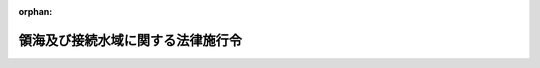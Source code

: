 .. _352CO0000000210_20020401_413CO0000000434:

:orphan:

==================================
領海及び接続水域に関する法律施行令
==================================

.. raw:: html
    
    
    <main id="contentsLaw" class="active">
    <div id="innerDocument" class="active">
    
    
    
    
    <div style="margin-bottom: 12px;">
    <div id="lawTitleNo" style="font-size: 1.067rem; font-weight: bold;" class="_shokanBoxParent">昭和五十二年政令第二百十号<div class="_shokanBox"></div>
    <div class="_inyoBox" id="_inyo_"></div>
    </div>
    <div id="lawTitle" style="margin-left: 3rem; font-size: 1.5rem; font-weight: bold; line-height: 1.25em;" class="_shokanBoxParent">
    <span data-xpath="">領海及び接続水域に関する法律施行令</span><div class="_shokanBox" id="_shokan_"><div class="_shokanBtnIcons"></div></div>
    <div class="_inyoBox" id="_inyo_"></div>
    </div>
    </div><section id="EnactStatement" class="active EnactStatement"><div class="_div_EnactStatement _shokanBoxParent" style="text-indent: 1em;">
    <span data-xpath="">内閣は、領海法（昭和五十二年法律第三十号）第二条及び附則第三項の規定に基づき、この政令を制定する。</span><div class="_shokanBox" id="_shokan_"><div class="_shokanBtnIcons"></div></div>
    <div class="_inyoBox" id="_inyo_"></div>
    </div></section><section id="MainProvision" class="active MainProvision"><section id="" class="active Article"><div style="margin-left: 1em; font-weight: bold;" class="_div_ArticleCaption _shokanBoxParent">
    <span data-xpath="">（瀬戸内海と他の海域との境界）</span><div class="_shokanBox" id="_shokan_"><div class="_shokanBtnIcons"></div></div>
    <div class="_inyoBox" id="_inyo_"></div>
    </div>
    <div style="margin-left: 1em; text-indent: -1em;" id="" class="_div_ArticleTitle _shokanBoxParent">
    <span style="font-weight: bold;">第一条</span>　<span data-xpath="">領海及び接続水域に関する法律（以下「法」という。）第二条第一項ただし書の政令で定める線は、次のとおりとする。</span><div class="_shokanBox" id="_shokan_"><div class="_shokanBtnIcons"></div></div>
    <div class="_inyoBox" id="_inyo_"></div>
    </div>
    <div id="" style="margin-left: 2em; text-indent: -1em;" class="_div_ItemSentence _shokanBoxParent">
    <span style="font-weight: bold;">一</span>　<span data-xpath="">紀伊日ノ御埼灯台（北緯三三度五二分五五秒東経一三五度三分四〇秒）から蒲生田岬灯台（北緯三三度五〇分三秒東経一三四度四四分五八秒）まで引いた線</span><div class="_shokanBox" id="_shokan_"><div class="_shokanBtnIcons"></div></div>
    <div class="_inyoBox" id="_inyo_"></div>
    </div>
    <div id="" style="margin-left: 2em; text-indent: -1em;" class="_div_ItemSentence _shokanBoxParent">
    <span style="font-weight: bold;">二</span>　<span data-xpath="">佐田岬灯台（北緯三三度二〇分三五秒東経一三二度五四秒）から関埼灯台（北緯三三度一六分東経一三一度五四分八秒）まで引いた線</span><div class="_shokanBox" id="_shokan_"><div class="_shokanBtnIcons"></div></div>
    <div class="_inyoBox" id="_inyo_"></div>
    </div>
    <div id="" style="margin-left: 2em; text-indent: -1em;" class="_div_ItemSentence _shokanBoxParent">
    <span style="font-weight: bold;">三</span>　<span data-xpath="">竹ノ子島台場鼻（北緯三三度五七分二秒東経一三〇度五二分一八秒）から若松洞海湾口防波堤灯台（北緯三三度五六分二八秒東経一三〇度五一分二秒）まで引いた線</span><div class="_shokanBox" id="_shokan_"><div class="_shokanBtnIcons"></div></div>
    <div class="_inyoBox" id="_inyo_"></div>
    </div></section><section id="" class="active Article"><div style="margin-left: 1em; font-weight: bold;" class="_div_ArticleCaption _shokanBoxParent">
    <span data-xpath="">（基線）</span><div class="_shokanBox" id="_shokan_"><div class="_shokanBtnIcons"></div></div>
    <div class="_inyoBox" id="_inyo_"></div>
    </div>
    <div style="margin-left: 1em; text-indent: -1em;" id="" class="_div_ArticleTitle _shokanBoxParent">
    <span style="font-weight: bold;">第二条</span>　<span data-xpath="">法第二条第一項に規定する直線基線は、別表第一に掲げる線とする。</span><div class="_shokanBox" id="_shokan_"><div class="_shokanBtnIcons"></div></div>
    <div class="_inyoBox" id="_inyo_"></div>
    </div>
    <div style="margin-left: 1em; text-indent: -1em;" class="_div_ParagraphSentence _shokanBoxParent">
    <span style="font-weight: bold;">２</span>　<span data-xpath="">基線（前項の直線基線を除く。）は、内水である瀬戸内海を除き、海岸の低潮線（海に直接流入している河川の河口にあつては、その両側の海岸の低潮線上の点を結ぶ直線。以下この項において同じ。）とする。</span><span data-xpath="">ただし、次の各号に掲げる湾にあつては、当該各号に定める直線の内側にある海岸の低潮線は基線とせず、当該各号に定める直線を基線とする。</span><div class="_shokanBox" id="_shokan_"><div class="_shokanBtnIcons"></div></div>
    <div class="_inyoBox" id="_inyo_"></div>
    </div>
    <div id="" style="margin-left: 2em; text-indent: -1em;" class="_div_ItemSentence _shokanBoxParent">
    <span style="font-weight: bold;">一</span>　<span data-xpath="">その天然の入口の両側の海岸の低潮線上の点の間の距離（島が存在するために天然の入口が二以上ある場合にあつては、それぞれの天然の入口の両側の海岸の低潮線上の点の間の距離を合計したもの。次号において同じ。）が二十四海里を超えない湾</span>　<span data-xpath="">その天然の入口の両側の海岸の低潮線上の点を結ぶ直線</span><div class="_shokanBox" id="_shokan_"><div class="_shokanBtnIcons"></div></div>
    <div class="_inyoBox" id="_inyo_"></div>
    </div>
    <div id="" style="margin-left: 2em; text-indent: -1em;" class="_div_ItemSentence _shokanBoxParent">
    <span style="font-weight: bold;">二</span>　<span data-xpath="">その天然の入口の両側の海岸の低潮線上の点の間の距離が二十四海里を超える湾</span>　<span data-xpath="">その内側の海岸の低潮線上の二点を結ぶ長さ二十四海里の直線で、これと海岸の低潮線で囲む海域の面積が最大であるもの</span><div class="_shokanBox" id="_shokan_"><div class="_shokanBtnIcons"></div></div>
    <div class="_inyoBox" id="_inyo_"></div>
    </div>
    <div style="margin-left: 1em; text-indent: -1em;" class="_div_ParagraphSentence _shokanBoxParent">
    <span style="font-weight: bold;">３</span>　<span data-xpath="">前条各号に掲げる線及び前項に規定する線を基線として用いることにより領海となる海域内にその全部又は一部がある低潮高地の低潮線も、基線とする。</span><div class="_shokanBox" id="_shokan_"><div class="_shokanBtnIcons"></div></div>
    <div class="_inyoBox" id="_inyo_"></div>
    </div>
    <div style="margin-left: 1em; text-indent: -1em;" class="_div_ParagraphSentence _shokanBoxParent">
    <span style="font-weight: bold;">４</span>　<span data-xpath="">前条及び前三項の規定により、一の基線の外側に他の基線が引かれることとなる場合には、最も外側に引かれる線を基線とする。</span><div class="_shokanBox" id="_shokan_"><div class="_shokanBtnIcons"></div></div>
    <div class="_inyoBox" id="_inyo_"></div>
    </div>
    <div style="margin-left: 1em; text-indent: -1em;" class="_div_ParagraphSentence _shokanBoxParent">
    <span style="font-weight: bold;">５</span>　<span data-xpath="">第二項の湾及び島並びに第三項の低潮高地とは、それぞれ海洋法に関する国際連合条約第十条２、第百二十一条１及び第十三条１に規定する湾、島及び低潮高地をいう。</span><div class="_shokanBox" id="_shokan_"><div class="_shokanBtnIcons"></div></div>
    <div class="_inyoBox" id="_inyo_"></div>
    </div>
    <div style="margin-left: 1em; text-indent: -1em;" class="_div_ParagraphSentence _shokanBoxParent">
    <span style="font-weight: bold;">６</span>　<span data-xpath="">第二項の海岸の低潮線及び第三項の低潮高地の低潮線は、海上保安庁が刊行する大縮尺海図に記載されているところによる。</span><div class="_shokanBox" id="_shokan_"><div class="_shokanBtnIcons"></div></div>
    <div class="_inyoBox" id="_inyo_"></div>
    </div></section><section id="" class="active Article"><div style="margin-left: 1em; font-weight: bold;" class="_div_ArticleCaption _shokanBoxParent">
    <span data-xpath="">（特定海域の範囲）</span><div class="_shokanBox" id="_shokan_"><div class="_shokanBtnIcons"></div></div>
    <div class="_inyoBox" id="_inyo_"></div>
    </div>
    <div style="margin-left: 1em; text-indent: -1em;" id="" class="_div_ArticleTitle _shokanBoxParent">
    <span style="font-weight: bold;">第三条</span>　<span data-xpath="">法附則第二項に規定する特定海域の範囲は、別表第二の中欄に掲げる海域（外国の領海である海域を除く。）の範囲とする。</span><div class="_shokanBox" id="_shokan_"><div class="_shokanBtnIcons"></div></div>
    <div class="_inyoBox" id="_inyo_"></div>
    </div></section><section id="" class="active Article"><div style="margin-left: 1em; font-weight: bold;" class="_div_ArticleCaption _shokanBoxParent">
    <span data-xpath="">（特定海域に係る領海の外側の線）</span><div class="_shokanBox" id="_shokan_"><div class="_shokanBtnIcons"></div></div>
    <div class="_inyoBox" id="_inyo_"></div>
    </div>
    <div style="margin-left: 1em; text-indent: -1em;" id="" class="_div_ArticleTitle _shokanBoxParent">
    <span style="font-weight: bold;">第四条</span>　<span data-xpath="">法附則第二項に規定する線は、別表第二の下欄に掲げる線とする。</span><div class="_shokanBox" id="_shokan_"><div class="_shokanBtnIcons"></div></div>
    <div class="_inyoBox" id="_inyo_"></div>
    </div></section></section><section id="" class="active SupplProvision"><div class="_div_SupplProvisionLabel SupplProvisionLabel _shokanBoxParent" style="margin-bottom: 10px; margin-left: 3em; font-weight: bold;">
    <span data-xpath="">附　則</span><div class="_shokanBox" id="_shokan_"><div class="_shokanBtnIcons"></div></div>
    <div class="_inyoBox" id="_inyo_"></div>
    </div>
    <section class="active Paragraph"><div style="text-indent: 1em;" class="_div_ParagraphSentence _shokanBoxParent">
    <span data-xpath="">この政令は、法の施行の日（昭和五十二年七月一日）から施行する。</span><div class="_shokanBox" id="_shokan_"><div class="_shokanBtnIcons"></div></div>
    <div class="_inyoBox" id="_inyo_"></div>
    </div></section></section><section id="" class="active SupplProvision"><div class="_div_SupplProvisionLabel SupplProvisionLabel _shokanBoxParent" style="margin-bottom: 10px; margin-left: 3em; font-weight: bold;">
    <span data-xpath="">附　則</span>　（平成五年一二月三日政令第三八三号）<div class="_shokanBox" id="_shokan_"><div class="_shokanBtnIcons"></div></div>
    <div class="_inyoBox" id="_inyo_"></div>
    </div>
    <section class="active Paragraph"><div style="text-indent: 1em;" class="_div_ParagraphSentence _shokanBoxParent">
    <span data-xpath="">この政令は、平成五年十二月二十四日から施行する。</span><div class="_shokanBox" id="_shokan_"><div class="_shokanBtnIcons"></div></div>
    <div class="_inyoBox" id="_inyo_"></div>
    </div></section></section><section id="" class="active SupplProvision"><div class="_div_SupplProvisionLabel SupplProvisionLabel _shokanBoxParent" style="margin-bottom: 10px; margin-left: 3em; font-weight: bold;">
    <span data-xpath="">附　則</span>　（平成八年七月五日政令第二〇六号）　抄<div class="_shokanBox" id="_shokan_"><div class="_shokanBtnIcons"></div></div>
    <div class="_inyoBox" id="_inyo_"></div>
    </div>
    <section class="active Paragraph"><div id="" style="margin-left: 1em; font-weight: bold;" class="_div_ParagraphCaption _shokanBoxParent">
    <span data-xpath="">（施行期日）</span><div class="_shokanBox"></div>
    <div class="_inyoBox"></div>
    </div>
    <div style="margin-left: 1em; text-indent: -1em;" class="_div_ParagraphSentence _shokanBoxParent">
    <span style="font-weight: bold;">１</span>　<span data-xpath="">この政令は、領海法の一部を改正する法律の施行の日（平成八年七月二十日）から施行する。</span><span data-xpath="">ただし、第二条の改正規定（同条第三項の改正規定中「領海及び接続水域に関する条約第七条２、第十条１及び第十一条１」を「海洋法に関する国際連合条約第十条２、第百二十一条１及び第十三条１」に改める部分を除く。）、第三条及び第四条の改正規定並びに別表の改正規定及び別表第一の次に一表を加える改正規定は、平成九年一月一日から施行する。</span><div class="_shokanBox" id="_shokan_"><div class="_shokanBtnIcons"></div></div>
    <div class="_inyoBox" id="_inyo_"></div>
    </div></section></section><section id="" class="active SupplProvision"><div class="_div_SupplProvisionLabel SupplProvisionLabel _shokanBoxParent" style="margin-bottom: 10px; margin-left: 3em; font-weight: bold;">
    <span data-xpath="">附　則</span>　（平成一三年一二月二八日政令第四三四号）　抄<div class="_shokanBox" id="_shokan_"><div class="_shokanBtnIcons"></div></div>
    <div class="_inyoBox" id="_inyo_"></div>
    </div>
    <section id="" class="active Article"><div style="margin-left: 1em; font-weight: bold;" class="_div_ArticleCaption _shokanBoxParent">
    <span data-xpath="">（施行期日）</span><div class="_shokanBox" id="_shokan_"><div class="_shokanBtnIcons"></div></div>
    <div class="_inyoBox" id="_inyo_"></div>
    </div>
    <div style="margin-left: 1em; text-indent: -1em;" id="" class="_div_ArticleTitle _shokanBoxParent">
    <span style="font-weight: bold;">第一条</span>　<span data-xpath="">この政令は、測量法及び水路業務法の一部を改正する法律の施行の日（平成十四年四月一日）から施行する。</span><div class="_shokanBox" id="_shokan_"><div class="_shokanBtnIcons"></div></div>
    <div class="_inyoBox" id="_inyo_"></div>
    </div></section></section><section id="" class="active AppdxTable"><div style="font-weight:600;" class="_div_AppdxTableTitle _shokanBoxParent">別表第一（第二条関係）<div class="_shokanBox" id="_shokan_"><div class="_shokanBtnIcons"></div></div>
    <div class="_inyoBox" id="_inyo_"></div>
    </div>
    <div class="_shokanBoxParent">
    <table class="Table" style="margin-left: 1em;">
    <tr class="TableRow">
    <td style="border-top: black solid 1px; border-bottom: black solid 1px; border-left: black solid 1px; border-right: black solid 1px;" class="col-pad"><div><span data-xpath="">一</span></div></td>
    <td style="border-top: black solid 1px; border-bottom: black solid 1px; border-left: black solid 1px; border-right: black solid 1px;" class="col-pad"><div>
    <span data-xpath="">次に掲げるイの点からヲの点までを順次結んだ線</span><br><span data-xpath="">イ　北緯四三度二三分一〇秒東経一四五度四九分六秒の点（納沙布岬東端）</span><br><span data-xpath="">ロ　北緯四三度二二分八秒東経一四五度四八分四四秒の点（珸瑤瑁埼南東端）</span><br><span data-xpath="">ハ　北緯四三度二一分四二秒東経一四五度四八分二九秒の点（カブ島南東端）</span><br><span data-xpath="">ニ　北緯四三度二〇分九秒東経一四五度四六分四五秒の点（イソモシリ島南東端）</span><br><span data-xpath="">ホ　北緯四三度一九分五七秒東経一四五度四六分二六秒の点（ハボマイモシリ島南端）</span><br><span data-xpath="">ヘ　北緯四三度一二分九秒東経一四五度三六分の点</span><br><span data-xpath="">ト　北緯四三度九分五四秒東経一四五度三一分一六秒の点</span><br><span data-xpath="">チ　北緯四三度九分四〇秒東経一四五度三〇分三七秒の点</span><br><span data-xpath="">リ　北緯四二度五九分四八秒東経一四五度一分一六秒の点（散布埼立岩南東端）</span><br><span data-xpath="">ヌ　北緯四二度五九分二五秒東経一四五度一一秒の点</span><br><span data-xpath="">ル　北緯四二度五六分四八秒東経一四四度五二分四秒の点（大黒島南南東端）</span><br><span data-xpath="">ヲ　北緯四二度五六分東経一四四度四六分五三秒の点（尻羽岬帆掛岩南端）</span>
    </div></td>
    </tr>
    <tr class="TableRow">
    <td style="border-top: black solid 1px; border-bottom: black solid 1px; border-left: black solid 1px; border-right: black solid 1px;" class="col-pad"><div><span data-xpath="">二</span></div></td>
    <td style="border-top: black solid 1px; border-bottom: black solid 1px; border-left: black solid 1px; border-right: black solid 1px;" class="col-pad"><div>
    <span data-xpath="">次に掲げるイの点からヲの点までを順次結んだ線</span><br><span data-xpath="">イ　北緯四〇度一三分一秒東経一四一度五〇分五秒の点（弁天鼻牛島南端）</span><br><span data-xpath="">ロ　北緯四〇度八分四七秒東経一四一度五三分一四秒の点（三埼北東方の魹岩）</span><br><span data-xpath="">ハ　北緯三九度五八分四六秒東経一四一度五七分三五秒の点</span><br><span data-xpath="">ニ　北緯三九度三三分三三秒東経一四二度四分一一秒の点</span><br><span data-xpath="">ホ　北緯三九度三三分一八秒東経一四二度四分一五秒の点</span><br><span data-xpath="">ヘ　北緯三九度三二分五一秒東経一四二度四分二〇秒の点（魹ケ埼東端）</span><br><span data-xpath="">ト　北緯三九度三二分四七秒東経一四二度四分二一秒の点（魹ケ埼南東端）</span><br><span data-xpath="">チ　北緯三九度二七分五三秒東経一四二度三分三九秒の点（赤島東端）</span><br><span data-xpath="">リ　北緯三九度六分一五秒東経一四一度五五分二二秒の点</span><br><span data-xpath="">ヌ　北緯三八度一六分三九秒東経一四一度三五分一二秒の点（金華山鮑荒埼東端）</span><br><span data-xpath="">ル　北緯三八度一六分八秒東経一四一度三四分四七秒の点</span><br><span data-xpath="">ヲ　北緯三七度四九分二二秒東経一四〇度五九分一五秒の点（鵜ノ尾埼東端）</span>
    </div></td>
    </tr>
    <tr class="TableRow">
    <td style="border-top: black solid 1px; border-bottom: black solid 1px; border-left: black solid 1px; border-right: black solid 1px;" class="col-pad"><div><span data-xpath="">三</span></div></td>
    <td style="border-top: black solid 1px; border-bottom: black solid 1px; border-left: black solid 1px; border-right: black solid 1px;" class="col-pad"><div>
    <span data-xpath="">次に掲げるイの点からニの点までを順次結んだ線</span><br><span data-xpath="">イ　北緯三四度五三分五九秒東経一三九度五三分一三秒の点（野島埼南端）</span><br><span data-xpath="">ロ　北緯三四度四〇分四三秒東経一三九度二六分二〇秒の点（大島南東端）</span><br><span data-xpath="">ハ　北緯三四度三四分二一秒東経一三八度五六分三七秒の点</span><br><span data-xpath="">ニ　北緯三四度三五分二九秒東経一三八度一三分三九秒の点（御前埼南端）</span>
    </div></td>
    </tr>
    <tr class="TableRow">
    <td style="border-top: black solid 1px; border-bottom: black solid 1px; border-left: black solid 1px; border-right: black solid 1px;" class="col-pad"><div><span data-xpath="">四</span></div></td>
    <td style="border-top: black solid 1px; border-bottom: black solid 1px; border-left: black solid 1px; border-right: black solid 1px;" class="col-pad"><div>
    <span data-xpath="">次に掲げるイの点からヘの点までを順次結んだ線</span><br><span data-xpath="">イ　北緯三四度四〇分二二秒東経一三七度三五分五一秒の点（浜名港港口離岸導流堤南端）</span><br><span data-xpath="">ロ　北緯三四度一六分五〇秒東経一三六度五四分三二秒の点（大王島東端）</span><br><span data-xpath="">ハ　北緯三四度一二分五八秒東経一三六度四九分一秒の点（幣ノ島南東端）</span><br><span data-xpath="">ニ　北緯三三度三八分一〇秒東経一三五度五八分五六秒の点（駒ケ埼南方の大平石南東端）</span><br><span data-xpath="">ホ　北緯三三度三四分五三秒東経一三五度五七分四〇秒の点（梶取埼東方の大島南東端）</span><br><span data-xpath="">ヘ　北緯三三度三四分四六秒東経一三五度五七分三六秒の点（梶取埼南東端）</span>
    </div></td>
    </tr>
    <tr class="TableRow">
    <td style="border-top: black solid 1px; border-bottom: black solid 1px; border-left: black solid 1px; border-right: black solid 1px;" class="col-pad"><div><span data-xpath="">五</span></div></td>
    <td style="border-top: black solid 1px; border-bottom: black solid 1px; border-left: black solid 1px; border-right: black solid 1px;" class="col-pad"><div>
    <span data-xpath="">次に掲げるイの点からルの点までを順次結んだ線及びヲの点とワの点を結んだ線</span><br><span data-xpath="">イ　北緯三三度四〇分一四秒東経一三五度一九分四六秒の点（瀬戸埼西端）</span><br><span data-xpath="">ロ　北緯三三度三七分四六秒東経一三四度二九分五三秒の点</span><br><span data-xpath="">ハ　北緯三三度一四分四七秒東経一三四度一一分一秒の点</span><br><span data-xpath="">ニ　北緯三三度一四分三九秒東経一三四度一〇分五九秒の点</span><br><span data-xpath="">ホ　北緯三三度一四分二六秒東経一三四度一〇分三七秒の点（室戸岬南方の能無シ南端）</span><br><span data-xpath="">ヘ　北緯三三度一分二八秒東経一三三度五分五九秒の点</span><br><span data-xpath="">ト　北緯三二度四三分五〇秒東経一三三度一分三五秒の点</span><br><span data-xpath="">チ　北緯三二度四三分二〇秒東経一三三度一分一五秒の点</span><br><span data-xpath="">リ　北緯三二度四三分一四秒東経一三三度三七秒の点</span><br><span data-xpath="">ヌ　北緯三二度四二分九秒東経一三二度三二分三八秒の点（沖ノ島櫛ケ鼻南端）</span><br><span data-xpath="">ル　北緯三二度二五分二九秒東経一三一度四一分三九秒の点（飛島東端）</span><br><span data-xpath="">ヲ　北緯三二度二五分二六秒東経一三一度四一分三四秒の点（飛島南端）</span><br><span data-xpath="">ワ　北緯三二度二五分二三秒東経一三一度四一分二四秒の点</span>
    </div></td>
    </tr>
    <tr class="TableRow">
    <td style="border-top: black solid 1px; border-bottom: black solid 1px; border-left: black solid 1px; border-right: black solid 1px;" class="col-pad"><div><span data-xpath="">六</span></div></td>
    <td style="border-top: black solid 1px; border-bottom: black solid 1px; border-left: black solid 1px; border-right: black solid 1px;" class="col-pad"><div>
    <span data-xpath="">次に掲げるイの点からホの点までを順次結んだ線、ヘの点とトの点を結んだ線及びチの点からヲの点までを順次結んだ線</span><br><span data-xpath="">イ　北緯二八度二四分二四秒東経一二九度四一分三九秒の点</span><br><span data-xpath="">ロ　北緯二八度一九分一九秒東経一二九度三五分三二秒の点（仲干瀬埼東方の方瀬）</span><br><span data-xpath="">ハ　北緯二八度一二分一九秒東経一二九度二九分二七秒の点（市埼東方の御瀬）</span><br><span data-xpath="">ニ　北緯二八度六分二四秒東経一二九度二二分四二秒の点（大水島南東端）</span><br><span data-xpath="">ホ　北緯二八度一分四秒東経一二九度一六分四四秒の点（木山島南東端）</span><br><span data-xpath="">ヘ　北緯二七度五九分五八秒東経一二九度一五分一八秒の点（ジャナレ島南端）</span><br><span data-xpath="">ト　北緯二八度一分一八秒東経一二九度九分五四秒の点（与路島南東端）</span><br><span data-xpath="">チ　北緯二八度一分二七秒東経一二九度八分三四秒の点（与路島西端）</span><br><span data-xpath="">リ　北緯二八度一五分一五秒東経一二九度八分の点（曽津高埼西端）</span><br><span data-xpath="">ヌ　北緯二八度一八分一二秒東経一二九度一〇分三六秒の点</span><br><span data-xpath="">ル　北緯二八度一八分二七秒東経一二九度一一分二秒の点（枝手久島戸倉埼北端）</span><br><span data-xpath="">ヲ　北緯二八度三一分三八秒東経一二九度四〇分二三秒の点（サキ埼北西端）</span>
    </div></td>
    </tr>
    <tr class="TableRow">
    <td style="border-top: black solid 1px; border-bottom: black solid 1px; border-left: black solid 1px; border-right: black solid 1px;" class="col-pad"><div><span data-xpath="">七</span></div></td>
    <td style="border-top: black solid 1px; border-bottom: black solid 1px; border-left: black solid 1px; border-right: black solid 1px;" class="col-pad"><div>
    <span data-xpath="">次に掲げるイの点とロの点、ハの点とニの点及びホの点とヘの点をそれぞれ結んだ線</span><br><span data-xpath="">イ　北緯二六度三七分四九秒東経一二八度一四分一四秒の点（ギナン埼南東端）</span><br><span data-xpath="">ロ　北緯二六度一一分三七秒東経一二七度五七分一秒の点（知念岬東北東方のウフビシ東南東端）</span><br><span data-xpath="">ハ　北緯二六度一〇分三六秒東経一二七度五六分八秒の点（知念岬東北東方のウフビシ南南東端）</span><br><span data-xpath="">ニ　北緯二六度九分一三秒東経一二七度五三分三三秒の点（久高島南東端）</span><br><span data-xpath="">ホ　北緯二六度九分四秒東経一二七度五三分一五秒の点（久高島南端）</span><br><span data-xpath="">ヘ　北緯二六度五分二一秒東経一二七度四三分二二秒の点</span>
    </div></td>
    </tr>
    <tr class="TableRow">
    <td style="border-top: black solid 1px; border-bottom: black solid 1px; border-left: black solid 1px; border-right: black solid 1px;" class="col-pad"><div><span data-xpath="">八</span></div></td>
    <td style="border-top: black solid 1px; border-bottom: black solid 1px; border-left: black solid 1px; border-right: black solid 1px;" class="col-pad"><div>
    <span data-xpath="">次に掲げるイの点とロの点、ハの点とニの点、ホの点とヘの点及びトの点とチの点をそれぞれ結んだ線並びにリの点からルの点までを順次結んだ線</span><br><span data-xpath="">イ　北緯二六度四分四四秒東経一二七度三九分一八秒の点（喜屋武埼南西端）</span><br><span data-xpath="">ロ　北緯二六度五分五一秒東経一二七度三二分一一秒の点（ルカン礁南端）</span><br><span data-xpath="">ハ　北緯二六度六分四四秒東経一二七度三一分五〇秒の点（ルカン礁北端）</span><br><span data-xpath="">ニ　北緯二六度一五分五四秒東経一二七度三一分三四秒の点（ナガンヌ島西端）</span><br><span data-xpath="">ホ　北緯二六度一六分三〇秒東経一二七度三一分三五秒の点（ナガンヌ島北西端）</span><br><span data-xpath="">ヘ　北緯二六度四三分二〇秒東経一二七度四四分三六秒の点（伊江島西端）</span><br><span data-xpath="">ト　北緯二六度四四分一四秒東経一二七度四五分一九秒の点（伊江島北西端）</span><br><span data-xpath="">チ　北緯二六度五九分三三秒東経一二七度五四分二七秒の点（野甫島西端）</span><br><span data-xpath="">リ　北緯二七度五分二九秒東経一二七度五九分四五秒の点（伊平屋島田名岬西方弥兵衛岩）</span><br><span data-xpath="">ヌ　北緯二七度六分六秒東経一二八度一分五〇秒の点（伊平屋島田名岬北東方の北潮被岩）</span><br><span data-xpath="">ル　北緯二六度五二分三三秒東経一二八度一五分四一秒の点（辺戸岬北端）</span>
    </div></td>
    </tr>
    <tr class="TableRow">
    <td style="border-top: black solid 1px; border-bottom: black solid 1px; border-left: black solid 1px; border-right: black solid 1px;" class="col-pad"><div><span data-xpath="">九</span></div></td>
    <td style="border-top: black solid 1px; border-bottom: black solid 1px; border-left: black solid 1px; border-right: black solid 1px;" class="col-pad"><div>
    <span data-xpath="">次に掲げるイの点からリの点まで及びヌの点からヲの点までをそれぞれ順次結んだ線、ワの点とカの点及びヨの点とタの点をそれぞれ結んだ線並びにレの点からラの点までを順次結んだ線</span><br><span data-xpath="">イ　北緯三一度二一分五一秒東経一三一度二〇分五二秒の点（都井岬南東端）</span><br><span data-xpath="">ロ　北緯三一度二一分四一秒東経一三一度二〇分四三秒の点</span><br><span data-xpath="">ハ　北緯三〇度四八分六秒東経一三〇度二六分四四秒の点（竹島南東端）</span><br><span data-xpath="">ニ　北緯三〇度四三分三〇秒東経一三〇度一九分五秒の点（ヤクロ瀬南端）</span><br><span data-xpath="">ホ　北緯三〇度四四分五五秒東経一三〇度六分一一秒の点（湯瀬南端）</span><br><span data-xpath="">ヘ　北緯三〇度四九分四三秒東経一二九度二五分二七秒の点（草垣群島南端の島南端）</span><br><span data-xpath="">ト　北緯三〇度四九分四七秒東経一二九度二五分二二秒の点（草垣群島南端の島西端）</span><br><span data-xpath="">チ　北緯三一度一〇分一八秒東経一二九度二四分五六秒の点（スズメ島西端）</span><br><span data-xpath="">リ　北緯三一度三九分三三秒東経一二九度三九分二八秒の点（下甑島早埼西端）</span><br><span data-xpath="">ヌ　北緯三一度四三分三秒東経一二九度四一分五三秒の点（下甑島壁立鼻北西端）</span><br><span data-xpath="">ル　北緯三一度五三分東経一二九度四九分五八秒の点（上甑島縄瀬鼻北西方のサクイバ瀬北西端）</span><br><span data-xpath="">ヲ　北緯三二度三三分四一秒東経一二八度五四分一九秒の点（黄島南東端）</span><br><span data-xpath="">ワ　北緯三二度三三分五八秒東経一二八度五三分二七秒の点（黄島西端）</span><br><span data-xpath="">カ　北緯三二度三四分二二秒東経一二八度四六分二四秒の点（福江島笠山鼻南東端）</span><br><span data-xpath="">ヨ　北緯三二度三六分四五秒東経一二八度三五分五四秒の点（福江島大瀬崎西端）</span><br><span data-xpath="">タ　北緯三二度四三分四秒東経一二八度三五分二〇秒の点（嵯峨ノ島西端）</span><br><span data-xpath="">レ　北緯三二度四三分四七秒東経一二八度三五分三〇秒の点（嵯峨ノ島西北西端）</span><br><span data-xpath="">ソ　北緯三三度一一分五秒東経一二八度四八分九秒の点（白瀬北端）</span><br><span data-xpath="">ツ　北緯三三度五二分一五秒東経一二九度四〇分三二秒の点（辰ノ島羽奈毛埼北東方の平瀬西端）</span><br><span data-xpath="">ネ　北緯三四度一五分東経一三〇度六分一二秒の点</span><br><span data-xpath="">ナ　北緯三四度四七分五七秒東経一三一度七分五〇秒の点</span><br><span data-xpath="">ラ　北緯三五度二分二八秒東経一三二度一五分一五秒の点（鳥屋鼻北端）</span>
    </div></td>
    </tr>
    <tr class="TableRow">
    <td style="border-top: black solid 1px; border-bottom: black solid 1px; border-left: black solid 1px; border-right: black solid 1px;" class="col-pad"><div><span data-xpath="">十</span></div></td>
    <td style="border-top: black solid 1px; border-bottom: black solid 1px; border-left: black solid 1px; border-right: black solid 1px;" class="col-pad"><div>
    <span data-xpath="">次に掲げるイの点からヤの点までを順次結んだ線</span><br><span data-xpath="">イ　北緯三四度四〇分一一秒東経一二九度二九分五三秒の点（戸ノ埼北東端）</span><br><span data-xpath="">ロ　北緯三四度四〇分一秒東経一二九度二九分五三秒の点（戸ノ埼南東端）</span><br><span data-xpath="">ハ　北緯三四度三七分五六秒東経一二九度二九分三二秒の点（品木島東端）</span><br><span data-xpath="">ニ　北緯三四度三三分一九秒東経一二九度二八分二四秒の点（琴埼北東端）</span><br><span data-xpath="">ホ　北緯三四度三三分八秒東経一二九度二八分二一秒の点</span><br><span data-xpath="">ヘ　北緯三四度一九分四秒東経一二九度二四分五二秒の点（黒島黒島鼻東端）</span><br><span data-xpath="">ト　北緯三四度七分五一秒東経一二九度一六分五八秒の点（竜ノ埼南東端）</span><br><span data-xpath="">チ　北緯三四度七分四八秒東経一二九度一六分五六秒の点</span><br><span data-xpath="">リ　北緯三四度五分四六秒東経一二九度一四分三三秒の点（内院島南東端）</span><br><span data-xpath="">ヌ　北緯三四度五分一二秒東経一二九度一三分一八秒の点</span><br><span data-xpath="">ル　北緯三四度五分二秒東経一二九度一二分五〇秒の点（神埼南端）</span><br><span data-xpath="">ヲ　北緯三四度五分二秒東経一二九度一二分四五秒の点</span><br><span data-xpath="">ワ　北緯三四度五分三四秒東経一二九度九分四八秒の点（豆酘埼南西方の大瀬南端）</span><br><span data-xpath="">カ　北緯三四度五分三六秒東経一二九度九分四八秒の点（豆酘埼南西方の大瀬西端）</span><br><span data-xpath="">ヨ　北緯三四度八分三一秒東経一二九度一〇分一秒の点</span><br><span data-xpath="">タ　北緯三四度一三分一〇秒東経一二九度一〇分四六秒の点</span><br><span data-xpath="">レ　北緯三四度一八分四六秒東経一二九度一一分四五秒の点（特牛埼西端）</span><br><span data-xpath="">ソ　北緯三四度一九分九秒東経一二九度一一分五二秒の点（ナギリ埼西端）</span><br><span data-xpath="">ツ　北緯三四度三三分四七秒東経一二九度一七分五秒の点</span><br><span data-xpath="">ネ　北緯三四度三四分一二秒東経一二九度一七分一三秒の点</span><br><span data-xpath="">ナ　北緯三四度三八分五〇秒東経一二九度一九分一一秒の点</span><br><span data-xpath="">ラ　北緯三四度三八分五一秒東経一二九度一九分一二秒の点</span><br><span data-xpath="">ム　北緯三四度三八分五五秒東経一二九度一九分一六秒の点</span><br><span data-xpath="">ウ　北緯三四度三八分五六秒東経一二九度一九分一八秒の点</span><br><span data-xpath="">ヰ　北緯三四度四三分一六秒東経一二九度二五分五四秒の点</span><br><span data-xpath="">ノ　北緯三四度四三分四九秒東経一二九度二六分五三秒の点（鬼埼北東方の北瀬北端）</span><br><span data-xpath="">オ　北緯三四度四三分四四秒東経一二九度二七分三二秒の点（久ノ下埼北方の韓崎北端）</span><br><span data-xpath="">ク　北緯三四度四一分東経一二九度二九分四七秒の点</span><br><span data-xpath="">ヤ　北緯三四度四〇分一一秒東経一二九度二九分五三秒の点（戸ノ埼北東端）</span>
    </div></td>
    </tr>
    <tr class="TableRow">
    <td style="border-top: black solid 1px; border-bottom: black solid 1px; border-left: black solid 1px; border-right: black solid 1px;" class="col-pad"><div><span data-xpath="">十一</span></div></td>
    <td style="border-top: black solid 1px; border-bottom: black solid 1px; border-left: black solid 1px; border-right: black solid 1px;" class="col-pad"><div>
    <span data-xpath="">次に掲げるイの点とロの点を結んだ線</span><br><span data-xpath="">イ　北緯三五度四六分四五秒東経一三五度一三分二六秒の点（経ケ岬北端）</span><br><span data-xpath="">ロ　北緯三六度一四分五九秒東経一三六度七分二二秒の点（安島岬西端）</span>
    </div></td>
    </tr>
    <tr class="TableRow">
    <td style="border-top: black solid 1px; border-bottom: black solid 1px; border-left: black solid 1px; border-right: black solid 1px;" class="col-pad"><div><span data-xpath="">十二</span></div></td>
    <td style="border-top: black solid 1px; border-bottom: black solid 1px; border-left: black solid 1px; border-right: black solid 1px;" class="col-pad"><div>
    <span data-xpath="">次に掲げるイの点とロの点を結んだ線、ハの点からホの点まで及びヘの点からヲの点までをそれぞれ順次結んだ線並びにワの点とカの点を結んだ線</span><br><span data-xpath="">イ　北緯三七度一九分二四秒東経一三六度四三分一八秒の点（猿山岬西端）</span><br><span data-xpath="">ロ　北緯三七度五〇分五二秒東経一三六度五四分三九秒の点（舳倉島西端）</span><br><span data-xpath="">ハ　北緯三七度五一分二〇秒東経一三六度五五分三三秒の点（舳倉島北東端）</span><br><span data-xpath="">ニ　北緯三八度一分東経一三八度一三分九秒の点（ネイ島西端）</span><br><span data-xpath="">ホ　北緯三八度一分一九秒東経一三八度一三分一七秒の点（佐渡島春日岬西端）</span><br><span data-xpath="">ヘ　北緯三八度二〇分三秒東経一三八度三〇分五四秒の点（佐渡島弾埼北端）</span><br><span data-xpath="">ト　北緯三八度二九分四五秒東経一三九度一五分の点（粟島鳥埼北西方のエン貝グリ北端）</span><br><span data-xpath="">チ　北緯三九度一一分九秒東経一三九度三一分一一秒の点</span><br><span data-xpath="">リ　北緯四〇度五三秒東経一三九度四一分四四秒の点（水島西端）</span><br><span data-xpath="">ヌ　北緯四〇度三二分三秒東経一三九度二九分五一秒の点（久六島上ノ島）</span><br><span data-xpath="">ル　北緯四一度一五分四七秒東経一四〇度二〇分三四秒の点（龍飛埼北端）</span><br><span data-xpath="">ヲ　北緯四一度三三分二一秒東経一四〇度五四分三三秒の点（大間埼北方の弁天島北西端）</span><br><span data-xpath="">ワ　北緯四一度三三分一八秒東経一四〇度五四分五二秒の点（大間埼北方の弁天島東端）</span><br><span data-xpath="">カ　北緯四一度二六分一四秒東経一四一度二七分五四秒の点（尻屋埼北端）</span>
    </div></td>
    </tr>
    <tr class="TableRow">
    <td style="border-top: black solid 1px; border-bottom: black solid 1px; border-left: black solid 1px; border-right: black solid 1px;" class="col-pad"><div><span data-xpath="">十三</span></div></td>
    <td style="border-top: black solid 1px; border-bottom: black solid 1px; border-left: black solid 1px; border-right: black solid 1px;" class="col-pad"><div>
    <span data-xpath="">次に掲げるイの点からヨの点まで及びタの点からマの点までをそれぞれ順次結んだ線</span><br><span data-xpath="">イ　北緯四二度一八分二秒東経一四一度一三秒の点（チキウ岬南端）</span><br><span data-xpath="">ロ　北緯四一度四八分三二秒東経一四一度一一分一八秒の点</span><br><span data-xpath="">ハ　北緯四一度四八分六秒東経一四一度一一分一三秒の点（恵山岬南方のトド岩）</span><br><span data-xpath="">ニ　北緯四一度四六分五七秒東経一四一度九分二三秒の点（恵山岬南西方の七ツ岩南端）</span><br><span data-xpath="">ホ　北緯四一度四三分三三秒東経一四一度三分一〇秒の点（日浦岬南東端）</span><br><span data-xpath="">ヘ　北緯四一度四二分五五秒東経一四一度一分四六秒の点（武井ノ島南端）</span><br><span data-xpath="">ト　北緯四一度四二分四五秒東経一四〇度五九分五七秒の点</span><br><span data-xpath="">チ　北緯四一度四二分三二秒東経一四〇度五八分八秒の点</span><br><span data-xpath="">リ　北緯四一度四二分三四秒東経一四〇度五七分四四秒の点</span><br><span data-xpath="">ヌ　北緯四一度四二分四一秒東経一四〇度五七分二四秒の点（汐首漁港南防波堤南端）</span><br><span data-xpath="">ル　北緯四一度四二分五一秒東経一四〇度五七分三秒の点（汐首岬南西端）</span><br><span data-xpath="">ヲ　北緯四一度四五分九秒東経一四〇度五二分一七秒の点（石崎（銭亀沢）漁港南防波堤突端）</span><br><span data-xpath="">ワ　北緯四一度二三分四八秒東経一四〇度一一分五九秒の点（白神岬南東端）</span><br><span data-xpath="">カ　北緯四一度二一分六秒東経一三九度四七分五八秒の点</span><br><span data-xpath="">ヨ　北緯四一度二九分四三秒東経一三九度二〇分二八秒の点（松前大島難波岬南端）</span><br><span data-xpath="">タ　北緯四一度三一分六秒東経一三九度二〇分五秒の点（松前大島西北西端）</span><br><span data-xpath="">レ　北緯四二度一〇分四二秒東経一三九度二四分六秒の点</span><br><span data-xpath="">ソ　北緯四二度一三分一七秒東経一三九度二五分五二秒の点</span><br><span data-xpath="">ツ　北緯四二度三七分七秒東経一三九度四九分三五秒の点（茂津多岬北西端）</span><br><span data-xpath="">ネ　北緯四三度二〇分一七秒東経一四〇度二〇分二五秒の点（神威岬北西方のメノコ岩北西端）</span><br><span data-xpath="">ナ　北緯四三度四三分三〇秒東経一四一度一九分四三秒の点（雄冬岬西端）</span><br><span data-xpath="">ラ　北緯四四度二四分五三秒東経一四一度一七分二六秒の点</span><br><span data-xpath="">ム　北緯四五度一六分四九秒東経一四一度五四秒の点</span><br><span data-xpath="">ウ　北緯四五度二二分四九秒東経一四〇度五八分五四秒の点</span><br><span data-xpath="">ヰ　北緯四五度二六分二一秒東経一四〇度五七分四六秒の点（礼文島ゴロタ岬西端）</span><br><span data-xpath="">ノ　北緯四五度二八分三二秒東経一四〇度五七分三八秒の点</span><br><span data-xpath="">オ　北緯四五度三〇分一六秒東経一四〇度五七分四〇秒の点（種島西端）</span><br><span data-xpath="">ク　北緯四五度三〇分二一秒東経一四〇度五七分四五秒の点</span><br><span data-xpath="">ヤ　北緯四五度三一分三六秒東経一四一度五五分八秒の点（宗谷岬西方の弁天島北端）</span><br><span data-xpath="">マ　北緯四五度三一分二五秒東経一四一度五六分二六秒の点（宗谷岬北端）</span>
    </div></td>
    </tr>
    <tr class="TableRow">
    <td style="border-top: black solid 1px; border-bottom: black solid 1px; border-left: black solid 1px; border-right: black solid 1px;" class="col-pad"><div><span data-xpath="">十四</span></div></td>
    <td style="border-top: black solid 1px; border-bottom: black solid 1px; border-left: black solid 1px; border-right: black solid 1px;" class="col-pad"><div>
    <span data-xpath="">次に掲げるイの点からヘの点までを順次結んだ線</span><br><span data-xpath="">イ　北緯四四度三七分五六秒東経一四六度五六分五四秒の点（クンネウエンシリ鼻北端）</span><br><span data-xpath="">ロ　北緯四四度四九分八秒東経一四七度六分九秒の点（ポロノツ鼻北西端）</span><br><span data-xpath="">ハ　北緯四五度六分三三秒東経一四七度二九分四六秒の点（野斗路島西端）</span><br><span data-xpath="">ニ　北緯四五度二五分五四秒東経一四七度五四分一〇秒の点</span><br><span data-xpath="">ホ　北緯四五度二六分二〇秒東経一四七度五五分三四秒の点（イカバノツ岬北端）</span><br><span data-xpath="">ヘ　北緯四五度三二分一二秒東経一四八度三九分一秒の点（蘂取岬北西端）</span>
    </div></td>
    </tr>
    <tr class="TableRow">
    <td style="border-top: black solid 1px; border-bottom: black solid 1px; border-left: black solid 1px; border-right: black solid 1px;" class="col-pad"><div><span data-xpath="">十五</span></div></td>
    <td style="border-top: black solid 1px; border-bottom: black solid 1px; border-left: black solid 1px; border-right: black solid 1px;" class="col-pad"><div>
    <span data-xpath="">次に掲げるイの点からヨの点までを順次結んだ線</span><br><span data-xpath="">イ　北緯四三度四八分三四秒東経一四六度五四分二七秒の点（イタコタン埼南東端）</span><br><span data-xpath="">ロ　北緯四三度四四分四七秒東経一四六度四八分四秒の点（色丹島大島南東端）</span><br><span data-xpath="">ハ　北緯四三度四二分二一秒東経一四六度四〇分三六秒の点</span><br><span data-xpath="">ニ　北緯四三度四二分東経一四六度三八分三六秒の点（昆布臼埼南端）</span><br><span data-xpath="">ホ　北緯四三度四二分六秒東経一四六度三八分二一秒の点（昆布臼埼南西端）</span><br><span data-xpath="">ヘ　北緯四三度四四分八秒東経一四六度三五分三四秒の点</span><br><span data-xpath="">ト　北緯四三度四四分三四秒東経一四六度三五分九秒の点（能登呂埼南西端）</span><br><span data-xpath="">チ　北緯四三度四四分四六秒東経一四六度三五分三秒の点（能登呂埼西端）</span><br><span data-xpath="">リ　北緯四三度四八分一七秒東経一四六度三五分四秒の点（大埼西端）</span><br><span data-xpath="">ヌ　北緯四三度四八分二四秒東経一四六度三五分七秒の点（大埼北西端）</span><br><span data-xpath="">ル　北緯四三度四八分二九秒東経一四六度三五分一四秒の点（大埼北端）</span><br><span data-xpath="">ヲ　北緯四三度四九分四秒東経一四六度三六分二二秒の点</span><br><span data-xpath="">ワ　北緯四三度四九分一五秒東経一四六度三六分四七秒の点</span><br><span data-xpath="">カ　北緯四三度五二分三四秒東経一四六度四六分三〇秒の点（軍艦岬北西端）</span><br><span data-xpath="">ヨ　北緯四三度五三分二五秒東経一四六度四九分二五秒の点（ヒセロフ埼北端）</span>
    </div></td>
    </tr>
    </table>
    <div class="_shokanBox"></div>
    <div class="_inyoBox"></div>
    </div></section><section id="" class="active AppdxTable"><div style="font-weight:600;" class="_div_AppdxTableTitle _shokanBoxParent">別表第二（第三条、第四条関係）<div class="_shokanBox" id="_shokan_"><div class="_shokanBtnIcons"></div></div>
    <div class="_inyoBox" id="_inyo_"></div>
    </div>
    <div class="_shokanBoxParent">
    <table class="Table" style="margin-left: 1em;">
    <tr class="TableRow">
    <td style="border-top: black solid 1px; border-bottom: black solid 1px; border-left: black solid 1px; border-right: black solid 1px;" class="col-pad"><div><span data-xpath="">宗谷海峡に係る特定海域</span></div></td>
    <td style="border-top: black solid 1px; border-bottom: black solid 1px; border-left: black solid 1px; border-right: black solid 1px;" class="col-pad"><div>
    <span data-xpath="">次に掲げる線により囲まれた海域</span><br><span data-xpath="">一　別表第一の十三の項に掲げるヤの点とマの点を結んだ線</span><br><span data-xpath="">二　別表第一の十三の項に掲げるマの点から一〇五度に引いた線</span><br><span data-xpath="">三　前号に掲げる線の基線からその外側十二海里の線（以下「十二海里の線」という。）との最初の交点から一五度に引いた線</span><br><span data-xpath="">四　前号に掲げる線上の一点から二八五度に十二海里の線と接するように引いた線</span><br><span data-xpath="">五　別表第一の十三の項に掲げるヤの点から三五八度三海里の点まで引いた線</span><br><span data-xpath="">六　前号に掲げる線の終点から二八五度に引いた線</span><br><span data-xpath="">七　前号に掲げる線の十二海里の線との交点から一五度に引いた線</span>
    </div></td>
    <td style="border-top: black solid 1px; border-bottom: black solid 1px; border-left: black solid 1px; border-right: black solid 1px;" class="col-pad"><div><span data-xpath="">基線からその外側三海里の線（以下「三海里の線」という。）で特定海域内のもの並びに第二号及び第六号に掲げる線（三海里の線との交点から十二海里の線との交点までの部分に限る。）で特定海域に係るもの</span></div></td>
    </tr>
    <tr class="TableRow">
    <td style="border-top: black solid 1px; border-bottom: black solid 1px; border-left: black solid 1px; border-right: black solid 1px;" class="col-pad"><div><span data-xpath="">津軽海峡に係る特定海域</span></div></td>
    <td style="border-top: black solid 1px; border-bottom: black solid 1px; border-left: black solid 1px; border-right: black solid 1px;" class="col-pad"><div>
    <span data-xpath="">次に掲げる線及び陸岸により囲まれた海域</span><br><span data-xpath="">一　別表第一の十二の項に掲げるルの点とヲの点を結んだ線</span><br><span data-xpath="">二　別表第一の十二の項に掲げるワの点から一六度三海里の点まで引いた線</span><br><span data-xpath="">三　前号に掲げる線の終点から九〇度に引いた線</span><br><span data-xpath="">四　前号に掲げる線の十二海里の線との交点から零度に引いた線</span><br><span data-xpath="">五　別表第一の十二の項に掲げるルの点から三二六度三海里の点まで引いた線</span><br><span data-xpath="">六　前号に掲げる線の終点から二三五度に引いた線</span><br><span data-xpath="">七　前号に掲げる線の十二海里の線との交点から三二五度に引いた線</span><br><span data-xpath="">八　別表第一の十三の項に掲げるホの点からワの点までを順次結んだ線</span><br><span data-xpath="">九　別表第一の十三の項に掲げるワの点から一四五度三海里の点まで引いた線</span><br><span data-xpath="">十　前号に掲げる線の終点から二三五度に引いた線</span><br><span data-xpath="">十一　別表第一の十三の項に掲げるホの点から一四九度三海里の点まで引いた線</span><br><span data-xpath="">十二　前号に掲げる線の終点から九〇度に引いた線</span>
    </div></td>
    <td style="border-top: black solid 1px; border-bottom: black solid 1px; border-left: black solid 1px; border-right: black solid 1px;" class="col-pad"><div><span data-xpath="">三海里の線で特定海域内のもの並びに第三号、第六号、第十号及び第十二号に掲げる線（三海里の線との交点から十二海里の線との交点までの部分に限る。）で特定海域に係るもの</span></div></td>
    </tr>
    <tr class="TableRow">
    <td style="border-top: black solid 1px; border-bottom: black solid 1px; border-left: black solid 1px; border-right: black solid 1px;" class="col-pad"><div><span data-xpath="">対馬海峡東水道に係る特定海域</span></div></td>
    <td style="border-top: black solid 1px; border-bottom: black solid 1px; border-left: black solid 1px; border-right: black solid 1px;" class="col-pad"><div>
    <span data-xpath="">次に掲げる線により囲まれた海域</span><br><span data-xpath="">一　別表第一の九の項に掲げるツの点とネの点を結んだ線</span><br><span data-xpath="">二　前号に掲げる線上の一点から一二度に北緯三四度一四分四一秒東経一三〇度五分五四秒の点（沖ノ島西北西端）から二八二度十二海里の点を通るように引いた線</span><br><span data-xpath="">三　別表第一の九の項に掲げるツの点とソの点を結んだ線</span><br><span data-xpath="">四　前号に掲げる線上の一点から二七〇度に北緯三三度一八分二一秒東経一二九度七分三一秒の点（宇久島対馬瀬鼻北端）から三五九度十二海里の点を通るように引いた線</span><br><span data-xpath="">五　別表第一の十の項に掲げるトの点からルの点までを順次結んだ線</span><br><span data-xpath="">六　別表第一の十の項に掲げるルの点から一五五度三海里の点まで引いた線</span><br><span data-xpath="">七　前号に掲げる線の終点から二二七度に引いた線</span><br><span data-xpath="">八　別表第一の十の項に掲げるトの点から一二〇度三海里の点まで引いた線</span><br><span data-xpath="">九　前号に掲げる線の終点から四三度に引いた線</span><br><span data-xpath="">十　第二号に掲げる線の十二海里の線との交点と第九号に掲げる線の十二海里の線との最初の交点を結んだ線</span><br><span data-xpath="">十一　第四号に掲げる線の十二海里の線との交点と第七号に掲げる線の十二海里の線との交点を結んだ線</span>
    </div></td>
    <td style="border-top: black solid 1px; border-bottom: black solid 1px; border-left: black solid 1px; border-right: black solid 1px;" class="col-pad"><div><span data-xpath="">三海里の線で特定海域内のもの並びに第二号、第四号、第七号及び第九号に掲げる線（三海里の線との交点から十二海里の線との交点までの部分に限る。）で特定海域に係るもの</span></div></td>
    </tr>
    <tr class="TableRow">
    <td style="border-top: black solid 1px; border-bottom: black solid 1px; border-left: black solid 1px; border-right: black solid 1px;" class="col-pad"><div><span data-xpath="">対馬海峡西水道に係る特定海域</span></div></td>
    <td style="border-top: black solid 1px; border-bottom: black solid 1px; border-left: black solid 1px; border-right: black solid 1px;" class="col-pad"><div>
    <span data-xpath="">次に掲げる線により囲まれた海域</span><br><span data-xpath="">一　別表第一の十の項に掲げるソの点からヰの点までを順次結んだ線</span><br><span data-xpath="">二　別表第一の十の項に掲げるヰの点から三二二度三海里の点まで引いた線</span><br><span data-xpath="">三　前号に掲げる線の終点から五二度に引いた線</span><br><span data-xpath="">四　前号に掲げる線の十二海里の線との最初の交点から三二二度に引いた線</span><br><span data-xpath="">五　前号に掲げる線上の一点から二三二度に十二海里の線と接するように引いた線</span><br><span data-xpath="">六　別表第一の十の項に掲げるソの点から二八七度三海里の点まで引いた線</span><br><span data-xpath="">七　前号に掲げる線の終点から一九七度に引いた線</span><br><span data-xpath="">八　前号に掲げる線と十二海里の線との最初の交点から二八七度に引いた線</span><br><span data-xpath="">九　前号に掲げる線上の一点から一七度に十二海里の線と接するように引いた線</span>
    </div></td>
    <td style="border-top: black solid 1px; border-bottom: black solid 1px; border-left: black solid 1px; border-right: black solid 1px;" class="col-pad"><div><span data-xpath="">三海里の線で特定海域内のもの並びに第三号及び第七号に掲げる線（三海里の線との交点から十二海里の線との交点までの部分に限る。）で特定海域に係るもの</span></div></td>
    </tr>
    <tr class="TableRow">
    <td style="border-top: black solid 1px; border-bottom: black solid 1px; border-left: black solid 1px; border-right: black solid 1px;" class="col-pad"><div><span data-xpath="">大隅海峡に係る特定海域</span></div></td>
    <td style="border-top: black solid 1px; border-bottom: black solid 1px; border-left: black solid 1px; border-right: black solid 1px;" class="col-pad"><div>
    <span data-xpath="">次に掲げる線及び陸岸により囲まれた海域</span><br><span data-xpath="">一　北緯三〇度五〇分三三秒東経一三一度三分二四秒の点（種子島喜志鹿埼北端）から六〇度に引いた線</span><br><span data-xpath="">二　北緯三〇度五〇分三三秒東経一三一度三分二四秒の点（種子島喜志鹿埼北端）と北緯三〇度四六分九秒東経一三〇度五一分二六秒の点（馬毛島上ノ岬北端）を結んだ線</span><br><span data-xpath="">三　北緯三〇度四三分三五秒東経一三〇度五〇分五秒の点（馬毛島下ノ岬南西端）と北緯三〇度二六分三秒東経一三〇度一五分五〇秒の点（口永良部島メガ埼南東端）を結んだ線</span><br><span data-xpath="">四　北緯三〇度二九分二一秒東経一三〇度八分三四秒の点（口永良部島野埼西端）から二四〇度に引いた線</span><br><span data-xpath="">五　前号に掲げる線の十二海里の線との交点から三三〇度に引いた線</span><br><span data-xpath="">六　別表第一の九の項に掲げるロの点からホの点までを順次結んだ線</span><br><span data-xpath="">七　別表第一の九の項に掲げるホの点から一八七度三海里の点まで引いた線</span><br><span data-xpath="">八　前号に掲げる線の終点から二四〇度に引いた線</span><br><span data-xpath="">九　別表第一の九の項に掲げるロの点から一四四度三海里の点まで引いた線</span><br><span data-xpath="">十　前号に掲げる線の終点から五四度に引いた線</span><br><span data-xpath="">十一　前号に掲げる線の十二海里の線との最初の交点から一四四度に引いた線</span>
    </div></td>
    <td style="border-top: black solid 1px; border-bottom: black solid 1px; border-left: black solid 1px; border-right: black solid 1px;" class="col-pad"><div><span data-xpath="">三海里の線で特定海域内のもの並びに第一号から第四号まで、第八号及び第十号に掲げる線（三海里の線との交点から十二海里の線との交点又は他の三海里の線との交点までの部分に限る。）で特定海域に係るもの</span></div></td>
    </tr>
    </table>
    <div class="_shokanBox"></div>
    <div class="_inyoBox"></div>
    </div></section>
    
    
    
    
    
    </div>
    </main>
    
    
